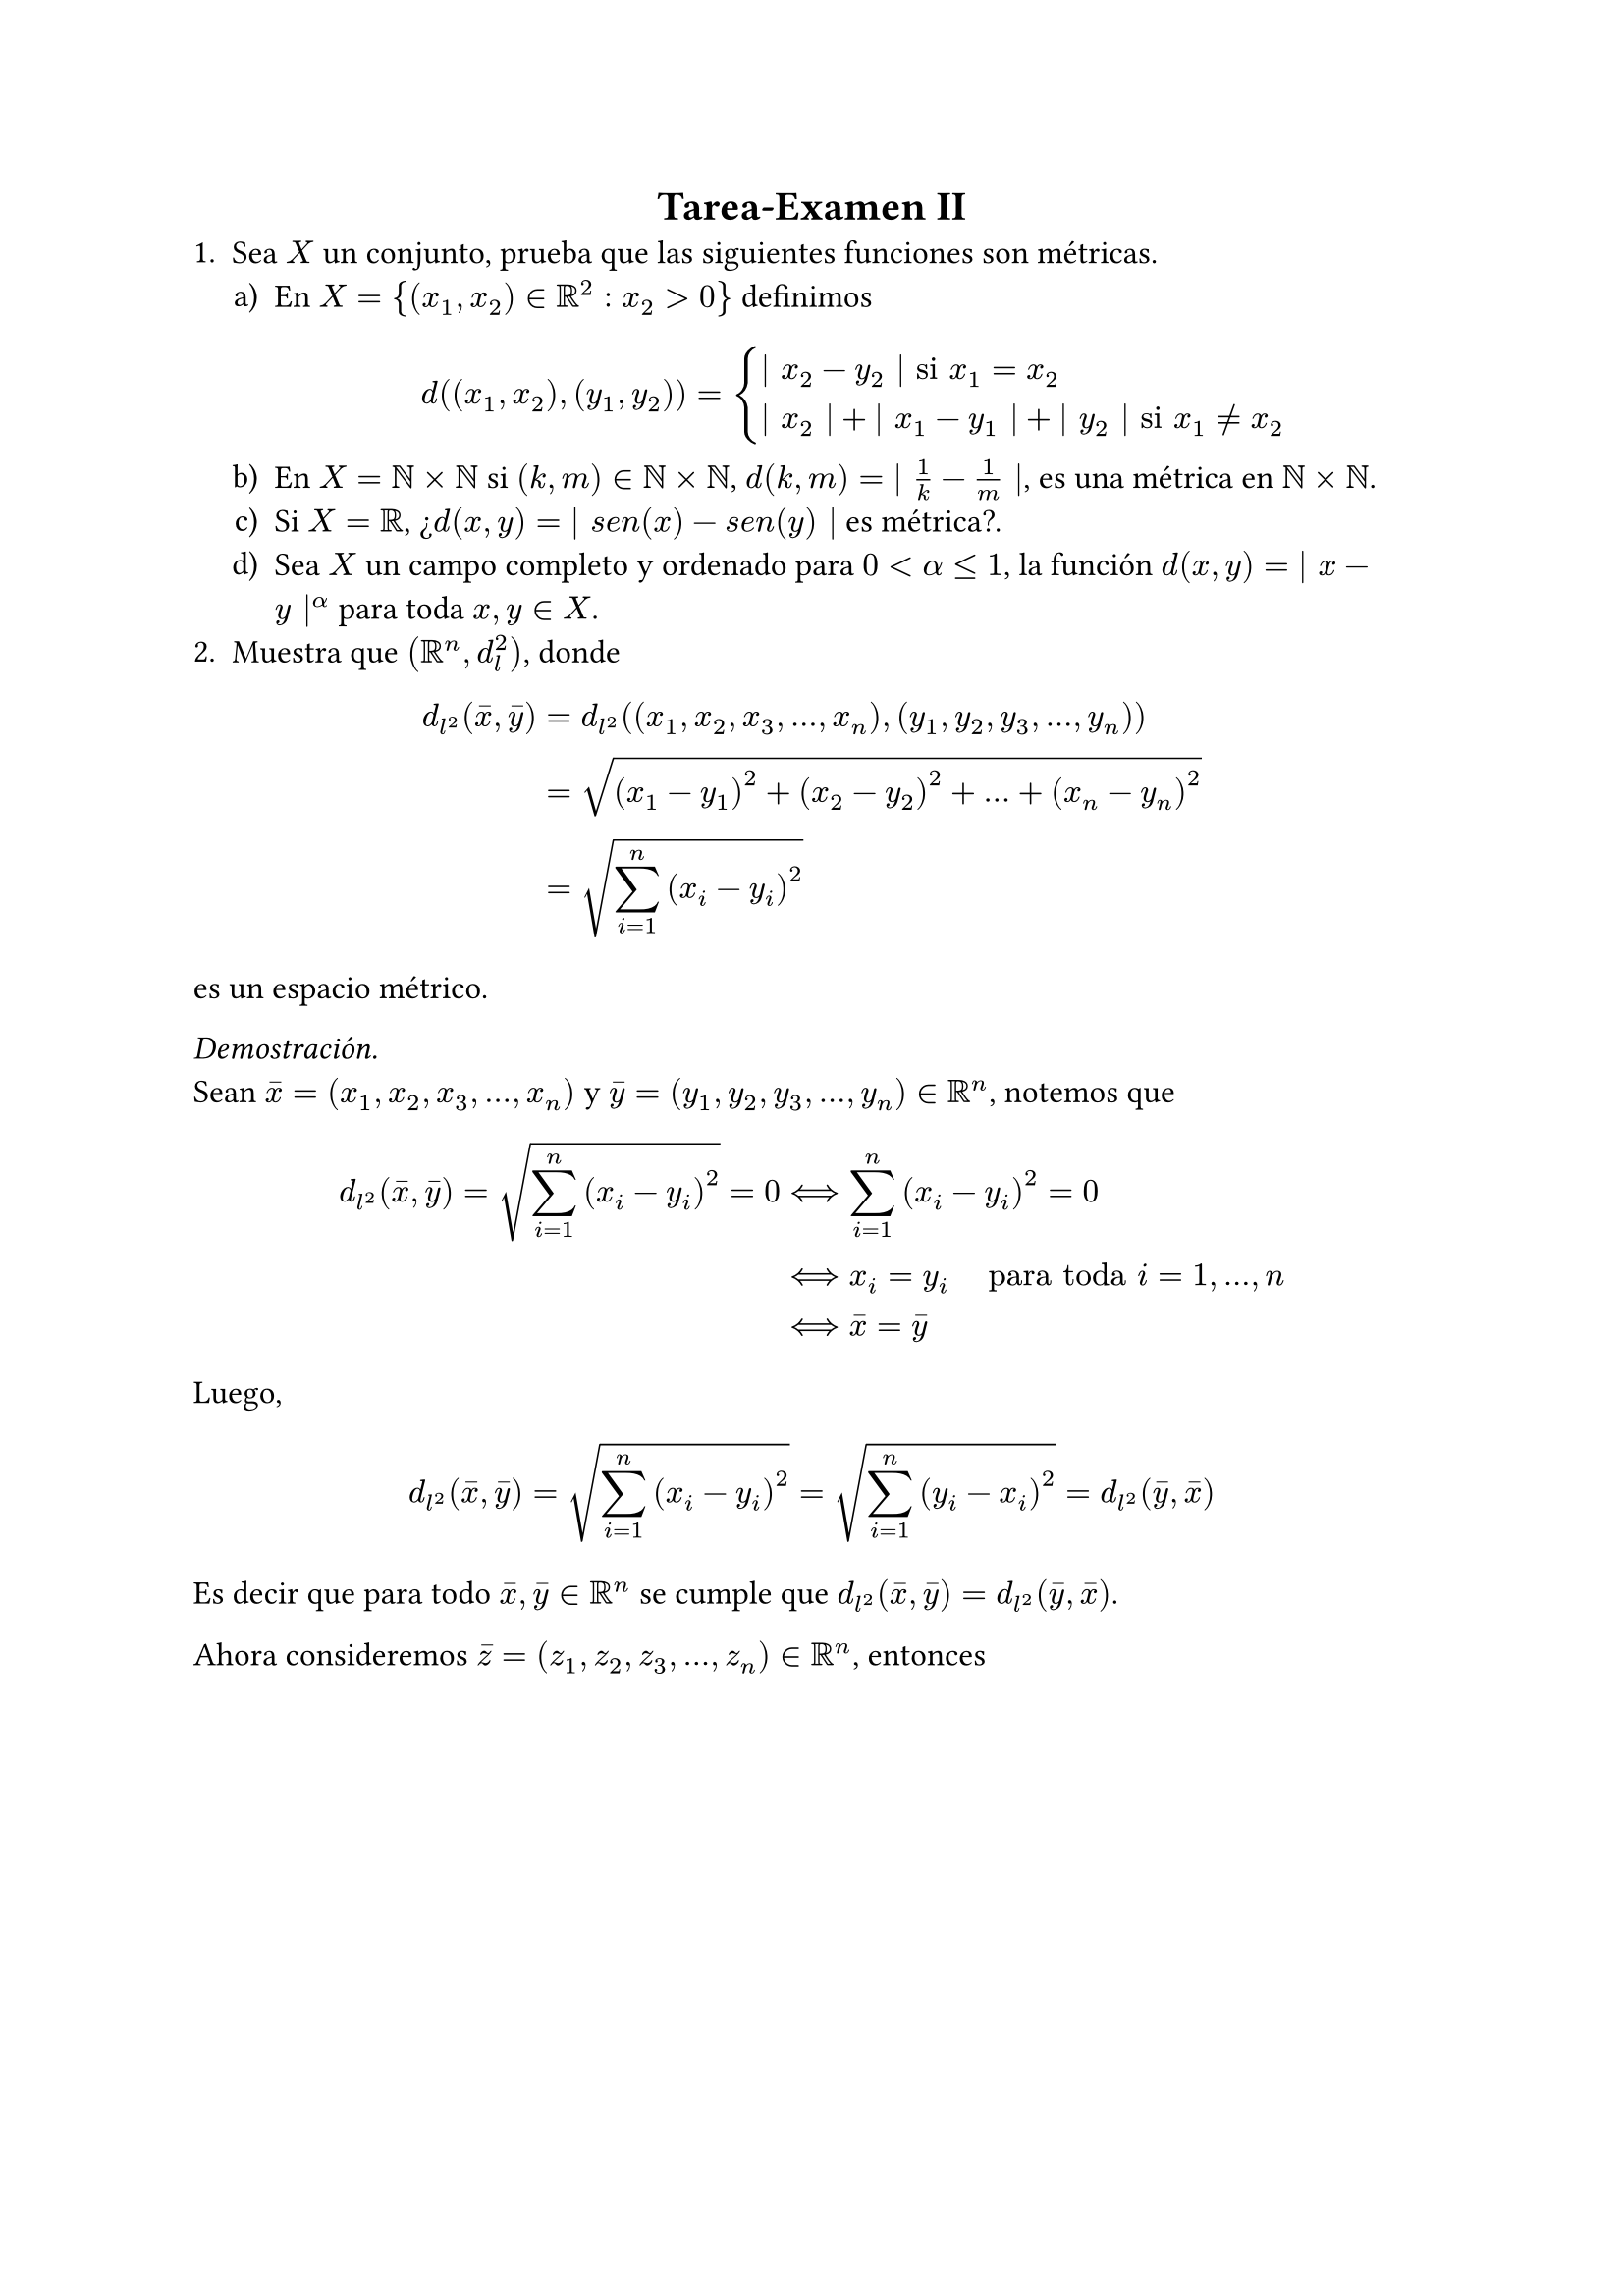 #set text(font: "Times New Roman", size: 12pt)
#align(center, text(font: "Times New Roman", size: 15pt)[
  *Tarea-Examen II*
])
1. Sea $X$ un conjunto, prueba que las siguientes funciones son métricas.
#enum(
  numbering: "a)",
  indent: .5cm,

  [En $X = {(x_1,x_2) in RR^2: x_2 > 0}$ definimos 
  $
    d((x_1,x_2),(y_1,y_2)) = cases( bar.v x_2 - y_2 bar.v "si" x_1 = x_2,
                                    bar.v x_2 bar.v + bar.v x_1 - y_1 bar.v + bar.v y_2 bar.v "si" x_1 eq.not x_2

    )
  $],

  [En $X= NN times NN$ si $(k,m) in NN times NN$, $d(k,m) = bar.v frac(1,k) - frac(1,m) bar.v $, es una métrica en $NN times NN$.],

  [Si $X = RR$, ¿$d(x,y) = bar.v s e n(x) - s e n(y) bar.v$ es métrica?.],

  [Sea $X$ un campo completo y ordenado para $0 < alpha lt.eq 1$, la función $d(x,y) = bar.v x - y bar.v^alpha$ para toda $x,y in X$.]
)
2. Muestra que $(RR^n, d_l ^2)$, donde 
$
  d_(l^2)(macron(x),macron(y)) &= d_(l^2)((x_1,x_2,x_3,...,x_n),(y_1,y_2,y_3,...,y_n)) \
  &= sqrt((x_1 - y_1)^2 + (x_2 - y_2)^2 +...+ (x_n - y_n)^2) \
  &= sqrt(sum_(i=1)^n (x_i - y_i)^2)
$
es un espacio métrico. \

_Demostración._ \
Sean $macron(x) = (x_1,x_2,x_3,...,x_n)$ y $macron(y) = (y_1,y_2,y_3,...,y_n) in RR^n$, notemos que
$
  d_(l^2)(macron(x),macron(y)) = sqrt(sum_(i=1)^n (x_i - y_i)^2) = 0 & arrow.l.r.double.long sum_(i=1)^n (x_i - y_i)^2 = 0 \
  & arrow.l.r.double.long x_i = y_i #h(.5cm) text("para toda") i =1,...,n\
  & arrow.l.r.double.long macron(x) = macron(y)
$
Luego,
$
  d_(l^2)(macron(x),macron(y)) = sqrt(sum_(i=1)^n (x_i - y_i)^2) = sqrt(sum_(i=1)^n (y_i - x_i)^2) = d_(l^2)(macron(y),macron(x))
$
Es decir que para todo $macron(x), macron(y) in RR^n$ se cumple que $d_(l^2)(macron(x),macron(y)) = d_(l^2)(macron(y),macron(x))$.

Ahora consideremos $macron(z) = (z_1,z_2,z_3,...,z_n) in RR^n$, entonces
$
  d_(l^2)(macron(x),macron(y))^2 &= (sqrt(sum_(i=1)^n (x_i - y_i)^2))^2 \
  &= sum_(i=1)^n (x_i - y_i)^2 \ 
  &= sum_(i=1)^n (x_i - z_i + z_i - y_i)^2 \
  &= sum_(i=1)^n [(x_i - z_i) + (z_i - y_i)]^2 \
  &= sum_(i=1)^n (x_i - z_i)^2 + 2 sum_(i=1)^n (x_i - z_i)(z_i - y_i) + sum_(i=1)^n (z_i - y_i)^2 \
  & lt.eq sum_(i=1)^n (x_i - z_i)^2 + 2 sqrt(sum_(i=1)^n (x_i - z_i)^2)sqrt(sum_(i=1)^n (z_i - y_i)) + sum_(i=1)^n (z_i - y_i)^2 \
  &= d_(l^2)(macron(x),macron(z))^2 + 2d_(l^2)(macron(x),macron(z))d_(l^2)(macron(z),macron(y)) + d_(l^2)(macron(z),macron(y))^2 \
  &= [d_(l^2)(macron(x),macron(z)) + d_(l^2)(macron(z),macron(y))]^2
$
De aquí obtenemos que 
$
d_(l^2)(macron(x),macron(y))^2 lt.eq [d_(l^2)(macron(x),macron(z)) + d_(l^2)(macron(z),macron(y))]^2 arrow.r.double.long d_(l^2)(macron(x),macron(y)) lt.eq d_(l^2)(macron(x),macron(z)) + d_(l^2)(macron(z),macron(y))
$
$therefore (RR^n, d_l ^2)$ es un espacio métrico. 

#align(right)[$qed$]

3. Prueba las siguientes series de desigualdades en $RR^n$:

#enum(
  numbering: "a)",
  indent: .5cm,

  [$d_(l^2)(x,y) lt.eq d_(l^1)(x,y) lt.eq sqrt(n) d_(l^2)(x,y)$],

  [$frac(1,sqrt(n))d_(l^2)(x,y) lt.eq d_(l^(infinity))(x,y) lt.eq d_(l^2)(x,y)$]
)
Donde #h(.3cm) $d_(l^1)(x,y) = sum_(i=1)^n divides x_i - y_i divides$ #h(.3cm) y #h(.3cm) $d_(l^(infinity))(x,y) = sup{divides x_i - y_i divides : 1 lt.eq i lt.eq n}$. \

_Demostración._ \
a). Sea $macron(z)=(x_1-y_1, x_2 - y_2, ..., x_n - y_n)$. Notemos que 
$
  d_(l^1)(x,y) &= sum_(i=1)^n bar.v z_i bar.v \ 
  arrow.r.double.long d_(l^1)(x,y)^2 &= (sum_(i=1)^n bar.v z_i bar.v)^2 \
  & lt.eq sum_(i=1)^n (bar.v z_i bar.v ^2) sum_(i=1)^n ( 1^2) \
  &= sum_(i=1)^n (bar.v z_i bar.v ^2)n
$
Donde la desigualdad se da por la #text(fill: rgb("#300CA4"))[Desigualdad de Hölder,] entonces

$
  (sum_(i=1)^n bar.v z_i bar.v)^2 & lt.eq sum_(i=1)^n (bar.v z_i bar.v ^2)n \
  arrow.r.double.long sum_(i=1)^n bar.v z_i bar.v & lt.eq sqrt(sum_(i=1)^n (bar.v z_i bar.v ^2)n) \
  arrow.r.double.long d_(l^1)(x,y) & lt.eq sqrt(n)sqrt(sum_(i=1)^n (x_i - y_i)^2) \
  therefore d_(l^1)(x,y) & lt.eq sqrt(n) d_(l^2)(x,y)
$
Luego, notemos que 
$
  (sum_(i=1)^n bar.v z_i bar.v)^2 gt.eq sum_(i=1)^n bar.v z_i bar.v ^2
$
por ser $bar.v z_i bar.v$ no negativo. Entonces, sacando raíz de ambos lados,
$
  sum_(i=1)^n bar.v z_i bar.v & gt.eq sqrt(sum_(i=1)^n bar.v z_i bar.v ^2) \
  therefore d_(l^2)(x,y) & lt.eq d_(l^1)(x,y) \
  therefore d_(l^2)(x,y) lt.eq d_(l^1)(x,y) & lt.eq sqrt(n) d_(l^2)(x,y)
$
#align(right)[$square.stroked$]

b). Sea $macron(z)=(x_1-y_1, x_2 - y_2, ..., x_n - y_n)$. Notemos que 
$
  bar.v.double macron(z) bar.v.double_2 & = sqrt(sum_(i=1)^n bar.v z_i bar.v^2) \
  & lt.eq sqrt(sum_(i=1)^n limits(max)_(i=1,...,n) bar.v z_i bar.v^2) \
  & = sqrt(n dot limits(max)_(i=1,...,n) bar.v z_i bar.v^2) \
  & = sqrt(n) dot limits(max)_(i=1,...,n) bar.v z_i bar.v \
  & = sqrt(n) bar.v.double macron(z) bar.v.double_(infinity) \ \ \
  arrow.r.double.long bar.v.double macron(z) bar.v.double_2 & lt.eq sqrt(n) bar.v.double macron(z) bar.v.double_(infinity) #h(.7cm) #text(fill: rgb("#054CC8"))[...(1)]
$
Por otro lado, tenemos que 
$
  bar.v.double macron(z) bar.v.double_(infinity) & = limits(max)_(i=1,...,n) bar.v z_i bar.v \
  & = sqrt(limits(max)_(i=1,...,n) bar.v z_i bar.v^2) \
  & lt.eq sqrt(sum_(i=1)^n  bar.v z_i bar.v^2) \
  & = bar.v.double macron(z) bar.v.double_2 \ \ \
  arrow.r.double.long bar.v.double macron(z) bar.v.double_(infinity) & lt.eq bar.v.double macron(z) bar.v.double_2 #h(.7cm) #text(fill: rgb("#054CC8"))[...(2)]
$
Y de este modo, juntando las desigualdades (1) y (2),
$
  bar.v.double macron(z) bar.v.double_2 lt.eq sqrt(n) bar.v.double macron(z) bar.v.double_(infinity) lt.eq sqrt(n) bar.v.double macron(z) bar.v.double_2 #h(.7cm)
  arrow.r.double.long #h(.7cm) frac(1, sqrt(n))bar.v.double macron(z) bar.v.double_2 lt.eq & bar.v.double macron(z) bar.v.double_(infinity) lt.eq bar.v.double macron(z) bar.v.double_2 \
  therefore frac(1,sqrt(n))d_(l^2)(x,y) lt.eq d_(l^(infinity))(x,y) lt.eq d_(l^2)(x,y)
$
#align(right)[$qed$]
4. Sea ${a_n}_(n=1) ^infinity$ y ${b_n}_(n=1) ^infinity$ dos sucesiones en un espacio métrico $(X,d)$. Supongamos que $op("lim", limits: #true)_(n -> infinity) a_n = a$ y $op("lim", limits: #true)_(n -> infinity) b_n = b$ con $a,b in X$. Muestra que $op("lim", limits: #true)_(n -> infinity) d(a_n,b_n) = d(a,b)$.
5. Sea $p gt.eq 1$,  $bar.v.double (x,y) bar.v.double := (bar.v x bar.v^p + bar.v y bar.v^p)^(1/p)$ y sea 
$
  d((x,y),(r,s)) = (bar.v x - r bar.v^p + bar.v y - s bar.v^p)^(1/p)
$
Demuestra que es una norma y por lo tanto $d((x,y),(r,s))$ es una métrica en $RR^2$.
6. Sea $(E, bar.v.double bar.v.double)$ un espacio normado y sea $B(x_0,1) := {x in E: bar.v.double x bar.v.double < 1 }$.
#enum(
  numbering: "a)",
  indent: .5cm,

  [Demuestra que $B(x_0,1)$ es un conjunto convexo; es decir que si $x,y in B(x_0, 1)$, entonces $t x + (1-t)y in B(x_0,1)$ para todo $0<t<1$.],

  [Demuestra que el conjunto de todas las métricas definidas en un conjunto $X$ es un conjunto convexo.]
)
_Demostración._ \
a). Sean $x, y in B(x_0,1)$, entonces, por definición, $bar.v.double x bar.v.double < 1$ y $bar.v.double y bar.v.double < 1$. \
Queremos demostrar que $bar.v.double t x + (1-t)y bar.v.double < 1$ para todo $0 < t < 1 $. Entonces notemos que
$
  bar.v.double t x + (1-t)y bar.v.double lt.eq bar.v.double t x bar.v.double + bar.v.double (1-t)y bar.v.double = t bar.v.double x bar.v.double + (1-t)bar.v.double y bar.v.double
$
Y dado que $bar.v.double x bar.v.double < 1$ y $bar.v.double y bar.v.double < 1$, podemos escribir $bar.v.double x bar.v.double lt.eq a$ y $bar.v.double y bar.v.double lt.eq b$ con $a,b < 1$. Entonces
$
  bar.v.double t x + (1-t)y bar.v.double lt.eq bar.v.double t a + (1-t)b bar.v.double < bar.v.double t 1 + (1-t)1 bar.v.double = bar.v.double 1 bar.v.double = 1 \
  arrow.double.long bar.v.double t x + (1-t)y bar.v.double < 1 \
  therefore t x + (1-t)y in B(x_0,1)
$
#align(right)[$square.stroked$] 
b). Sea $cal(M)$ el conjunto de todas las métricas definidas en un conjunto $X$. Debemos demostrar que si $d_1$ y $d_2$ son métricas en $X$, entonces $d_t = t d_1 + (1-t)d_2$ para $0 < t < 1$ es también una métrica en X. Así, observemos que 
$
  d_t (x,y) = t d_1 (x,y) + (1-t)d_2 (x,y) gt.eq 0  
$
ya que $d_1 (x,y) gt.eq 0$ y $d_2 (x,y) gt.eq 0$. \
Luego, 
$
  d_t (x,y) = 0 & arrow.l.r.double.long t d_1 (x,y) + (1-t)d_2 (x,y) = 0 \
  & arrow.long.double d_1(x,y) = 0 #h(.3cm) #text(font: "Times New Roman")[y] #h(.3cm) d_2(x,y) = 0
$
Lo cual es cierto siempre que $x = y$, pues $d_1$ y $d_2$ son métricas. \
Ahora, 
$
  d_t (x,y) = t d_1 (x,y) + (1-t)d_2 (x,y) = t d_1 (y,x) + (1-t)d_2 (y,x) = d_t (y,x) \
  arrow.long.double d_t (x,y) = d_t (y,x)
$
Y finalmente, 
$
  d_t (x,z) &= t d_1 (x,z) + (1-t)d_2 (x,z) \
  & lt.eq t (d_1 (x,y) + d_1 (y,z)) + (1-t)(d_2 (x,y) + d_2 (y,z)) \
  & = t d_1 (x,y) + t d_1 (y,z) + (1-t)d_2 (x,y) + (1-t)d_2 (y,z) \
  & = (t d_1 (x,y) + (1-t)d_2 (x,y)) + (t d_1 (y,z) + (1-t)d_2 (y,z)) \
  & = d_t (x,y) + d_t (y,z) \
  & arrow.long.double d_t (x,z) lt.eq d_t (x,y) + d_t (y,z)
$
Así, $d_t$ cumple las tres propiedades para ser métrica en $X$, por lo tanto, hemos demostrado que el conjunto $cal(M)$ es un conjunto convexo.
#align(right)[$qed$]
7. Demuestra el siguiente resultado. Sea ${x_n} subset RR$, con $x_(2n) lt.eq x_(2n+2) lt.eq x_(2n+1) lt.eq x_(2n-1)$ para toda $n in NN$ y $op("lim", limits: #true)_(n -> infinity) (x_(2n-1) - x_(2n)) = 0$. Entonces ${x_n}$ converge a alguna $x in RR$ y $x_(2n) lt.eq x lt.eq x_(2n-1)$ para toda $n in NN$. Después usa ese resultado para probar que la siguiente sucesión:
$
  {a_n} = cases(
    a_1 = 1, 
    a_(n+1) = frac(1,1+a_n)
  )
$
Converge a $frac(1,2)(sqrt(5)-1)$.
8. Para toda $n in NN$, sean $a_n = (1 + frac(1,n))^n$ y $b_n = (1 + frac(1,n))^(n+1)$, verifica que 
#enum(
  numbering: "a)",
  indent: .5cm,

  [${a_n}$ es estrictamente creciente.],

  [${b_n}$ es estrictamente decreciente.],

  [$op("lim", limits: #true)_(n -> infinity) a_n$ $=$ $op("lim", limits: #true)_(n -> infinity) b_n$ el límite de estas dos sucesiones es denotado por $e$. Tenemos que $2 < e < 4$.]
) 
_Solución._ \
a). Consideremos $frac(a_(n+1), a_n) = frac((1+frac(1,n+1))^(n+1), (1 + frac(1,n))^n)$ y notemos que 
$ 
ln(frac(a_(n+1), a_n)) &= ln((1+frac(1,n+1))^(n+1)) - ln((1 + frac(1,n))^n) \
&= (n+1)ln(1 + frac(1,n+1)) - n ln(1+frac(1,n))
$
Y por la expansión de Taylor respecto al logaritmo natural $ln(1+x) approx x  - frac(x^2,2) + O(x^3)$ nos queda que
$
  ln(1 + frac(1,n+1)) & approx frac(1,n+1) - frac(1, 2(n+1)^2) \
  ln(1 + frac(1,n)) & approx frac(1,n) - frac(1, 2n^2)
$
Entonces
$
  (n+1)ln(1 + frac(1,n+1)) - n ln(1+frac(1,n)) &= (n+1)(frac(1,n+1) - frac(1, 2(n+1)^2)) - n (frac(1,n) - frac(1, 2n^2)) \
  &= 1 - frac(1,2(n+1)^2) -1 + frac(1,2n) \
  &= frac(1,2n) - frac(1,2(n+1))
$
Finalmente, 
$
frac(1,2n) - frac(1,2(n+1)) > 0 arrow.r.double.long ln(frac(a_(n+1), a_n)) > 0 arrow.r.double.long frac(a_(n+1), a_n) > 0 \
$ 
$therefore {a_n}$ es estrictamente creciente.
#align(right)[$square.stroked$]
b). Consideremos $frac(b_n, b_(n+1)) = frac((1+frac(1,n))^(n+1), (1 + frac(1,n+1))^(n+2))$ y notemos que 
$
ln(frac(b_n, b_(n+1))) &= (n+1)ln(1+frac(1,n)) - (n+2) ln(1+frac(1,n+1))
$
Y por la expansión de Taylor mencionada previamente,
$
  ln(1 + frac(1,n)) & approx frac(1,n) - frac(1, 2n^2) \
  ln(1 + frac(1,n+1)) & approx frac(1,n+1) - frac(1, 2(n+1)^2)
$
Entonces
$
  (n+1)ln(1+frac(1,n)) - (n+2) ln(1+frac(1,n+1)) &= (n+1)(frac(1,n) - frac(1, 2n^2)) - (n+2) (frac(1,n+1) - frac(1, 2(n+1)^2)) \
  &= (1 + frac(1,n) - frac(n+1,2n^2)) - (1 + frac(1,n+1) - frac(n+2,2(n+1)^2)) \
  &= frac(1,n) - frac(1,n+1) - frac(n+1, 2n^2) + frac(n+2,2(n+1)^2) \
  &= frac(1,n) - frac(1,n+1) - (frac(n+1, 2n^2) - frac(n+2,2(n+1)^2))
$
Luego, 
$
frac(1,n) - frac(1,n+1) > 0
$ 
Y $(frac(n+1, 2n^2) - frac(n+2,2(n+1)^2))$ es siempre negativa, en particular decreciente, afectada por la diferencia con $(frac(1,n) - frac(1,n+1))$, por lo que $ln(frac(b_n, b_(n+1))) > 0$, entonces $frac(b_n, b_(n+1)) > 0$ y por lo tanto, ${b_n}$ es estrictamente decreciente. \
#align(right)[$square.stroked$]
c). Consideremos a la sucesión $b_n = (1+ frac(1,n))^(n+1)$. Podemos reescribir a $b_n$ en términos de la sucesión $a_n$ como:
$
  b_n = (1+ frac(1,n))^(n+1) = (1+ frac(1,n))^(n) (1+ frac(1,n))
$
Y se sabe que 
$
  op("lim", limits: #true)_(n -> infinity) (1 + frac(1,n))^n = e
$
Por otro lado, 
$
  op("lim", limits: #true)_(n -> infinity) (1 + frac(1,n)) = 1
$
Entonces,
$
  b_n = (1+ frac(1,n))^(n) (1+ frac(1,n)) = e dot 1 = e \ \ \
  therefore op("lim", limits: #true)_(n -> infinity) a_n = op("lim", limits: #true)_(n -> infinity) b_n
$
#align(right)[$qed$]
9. Sea $a,z in CC$. Entonces la serie $sum_(n=0) ^infinity a dot z^n$ converge y su suma es $frac(a,1-z)$ si $bar.v.double z bar.v.double < 1$. Si $a eq.not 0$ y $ bar.v.double z bar.v.double gt.eq 1$, entonces esta serie diverge.
10. Sea $b > 1$ y $b in NN$ y sea ${x_j}_(j=1) ^infinity$ una sucesión de naturales con $0 lt.eq x_j < b$ para toda $j$. Entonces la serie $sum_(j=1) ^infinity x_j b^(-j)$ converge y su suma $x$ satisface que $0 lt.eq x lt.eq 1$.
11. Sea $p in NN$, $a in [0, infinity)$ y ${a_n}_(n=1) ^infinity subset [0,infinity)$. Entonces $op("lim", limits: #true)_(n -> infinity) root(p,a_n) = root(p,a)$ si y sólo si $op("lim", limits: #true)_(n -> infinity) a_n = a$.
12. Evalúa
#enum(
  numbering: "a)",
  indent: .5cm,

  [$op("lim", limits: #true)_(n -> infinity) sqrt(n^2 + 2n) -n$ #v(.3cm)],

  [$op("lim", limits: #true)_(n -> infinity) frac(2^n + n, 3^n - n)$ #v(.3cm)],

  [$op("lim", limits: #true)_(n -> infinity) frac(2^n^2 + 1, sqrt(n^4 + n^3))$]
)
13. Sea $0 < a < b < infinity$. Define $x_1 = a, x_2 = b, x_(n+2) = frac(1,2) (x_n + x_(n+1))$. Determine si ${x_n}$ converge y de ser así, calcule su límite.
_Solución._ \
Definimos #h(.2cm) $y_(n) &= x_(2n-1)$ #h(.1cm) y #h(.1cm) $z_(n) = x_(2n)$.#h(.1cm) Entonces tenemos que
$
  y_(n+1) &= x_(2(n+1)-1) \
  &= x_(2n+1) \
  &= frac(1,2)(x_(2n-1) + x_(2n)) \
  &= frac(1,2)(y_(n) + z_n) 
$
Y por otro lado, 
$
  z_(n+1) &= x_(2(n+1)) \ 
  &= x_(2n + 2) \
  &= frac(1,2)(x_(2n) + x_(2n+1)) \
  &= frac(1,2)(z_(n) + frac(1,2)(y_n + z_n)) \
  &= frac(1,2)(z_(n) + frac(1,2)y_n + frac(1,2)z_n) \
  &= frac(1,2)z_(n) + frac(1,4)y_n + frac(1,4)z_n \
  &= frac(3,4)z_(n) + frac(1,4)y_n
$
Entonces 
$
  y_(n+1) &= frac(1,2)(y_(n) + z_n) \
  z_(n+1) &= frac(1,2)(frac(3,2)z_(n) + frac(1,2)y_n)
$
De modo que tanto $y_n$ como $z_n$ son medias ponderadas de los términos anteriores, lo que sugiere que las diferencias entre términos consecutivos disminuye en $n$ y la relación entre $y_(n+1)$ y $z_(n+1)$ asegura que la sucesión promedie valores.

Para el límite, supongamos que $y_n$ y $z_n$ tienden a $L$ cuando $n$ tiende a infinito, entonces 
$
  L = frac(1,2)(L + L) = L
$
Y 
$
  L = frac(3,4)L + frac(1,4)L = L
$
Como ambas expresiones son válidas y consistentes, la sucesión ${x_n}$ debe converger a un único valor $L$, y notemos que las ${y_n}$ y las ${z_n}$ deben promediar los valores iniciales en cada paso, a saber, los valores $a$ y $b$, entonces 
$
  L = frac(a+b,2) \
  therefore {x_n} arrow frac(a+b,2)
$
#align(right)[$qed$]
14. Sea $0 < a < b < infinity$. Define $x_1 = a, x_2 = b, x_(2n+1) = sqrt(x_(2n) dot x_(2n-1))$. Entonces la sucesión ${x_n}_(n=1)^infinity$ converge. 
Sugerencia: Para $0 < alpha < beta$, tenemos que $alpha < sqrt(alpha beta) < frac(1,2)(alpha + beta) < beta$ (Usa las desigualdades de media geométrica y media aritmética) y $(sqrt(beta) - sqrt(alpha))^2 < beta - alpha$.
15. Si ${a_n}_(n=1)^infinity subset RR$ y ${b_n}_(n=1)^infinity subset (0, infinity)$ y ${frac(a_n,b_n)}_(n=1) ^infinity$ es monótona, entonces la sucesión ${c_n}_(n=1)^infinity$ definida como $c_n = frac((a_1 + ... + a_n),b_1 + ... + b_n)$, es también monótona. 
Sugerencia: Si $frac(a,b) lt.eq frac(c,d)$, entonces $frac(a,b) lt.eq frac(a+c,b+d) lt.eq frac(c,d)$.